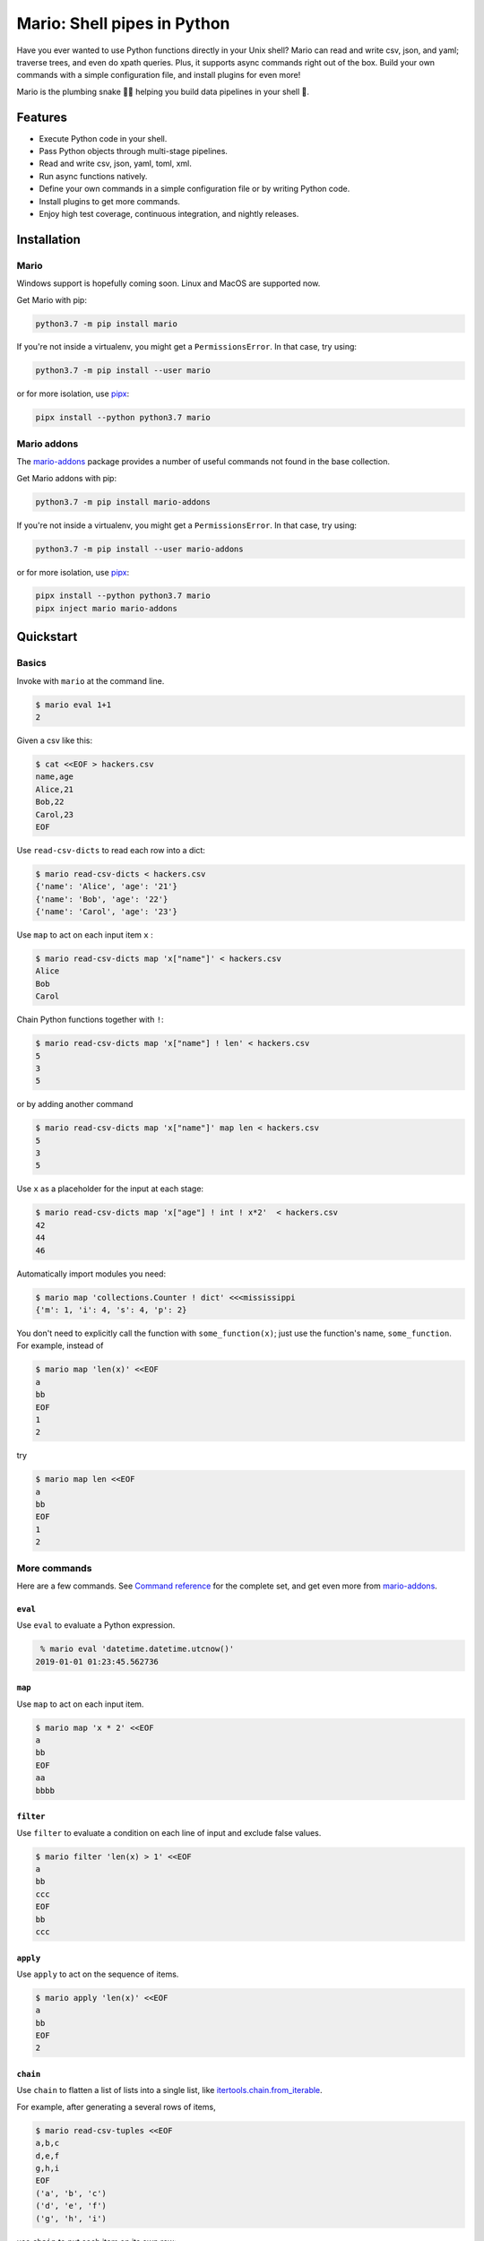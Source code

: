 ``````````````````````````````````````````````````````
Mario: Shell pipes in Python
``````````````````````````````````````````````````````



.. image:: https://img.shields.io/github/stars/python-mario/mario?style=social
   :target: https://github.com/python-mario/mario
   :alt: GitHub

.. image:: https://readthedocs.org/projects/python-mario/badge/?style=flat
   :target: https://readthedocs.org/projects/python-mario
   :alt: Documentation Status

.. image:: https://img.shields.io/travis/com/python-mario/mario/master
   :target: https://travis-ci.com/python-mario/mario#
   :alt: Build status

.. image:: https://img.shields.io/pypi/v/mario.svg
   :target: https://pypi.python.org/pypi/mario
   :alt: PyPI package

.. image:: https://img.shields.io/codecov/c/github/python-mario/mario.svg
   :target: https://codecov.io/gh/python-mario/mario
   :alt: Coverage

Have you ever wanted to use Python functions directly in your Unix shell? Mario can read and write csv, json, and yaml; traverse trees, and even do xpath queries. Plus, it supports async commands right out of the box. Build your own commands with a simple configuration file, and install plugins for even more!

Mario is the plumbing snake 🐍🔧 helping you build data pipelines in your shell 🐢.


.. image:: https://raw.githubusercontent.com/python-mario/mario/master/docs/time.png
   :alt: What time is it in Sydney?


&&&&&&&&&&&&&&&&&&&&&&&&&&&&&&&&&&&&&
Features
&&&&&&&&&&&&&&&&&&&&&&&&&&&&&&&&&&&&&


- Execute Python code in your shell.
- Pass Python objects through multi-stage pipelines.
- Read and write csv, json, yaml, toml, xml.
- Run async functions natively.
- Define your own commands in a simple configuration file or by writing Python code.
- Install plugins to get more commands.
- Enjoy high test coverage, continuous integration, and nightly releases.


&&&&&&&&&&&&&&&&&&&&&&&&&&&&&&&&&&&&&&&&&&&&&&&&&&&&&&&&&&&&&&&&&&&&&&&&&&&&&&&&&&&&&&&&&&&&&&&
Installation
&&&&&&&&&&&&&&&&&&&&&&&&&&&&&&&&&&&&&&&&&&&&&&&&&&&&&&&&&&&&&&&&&&&&&&&&&&&&&&&&&&&&&&&&&&&&&&&


..
    installation-inclusion-start

Mario
***********************************************************


Windows support is hopefully coming soon. Linux and MacOS are supported now.

Get Mario with pip:

.. code-block:: bash

   python3.7 -m pip install mario

If you're not inside a virtualenv, you might get a ``PermissionsError``. In that case, try using:

.. code-block:: bash

    python3.7 -m pip install --user mario

or for more isolation, use `pipx <https://github.com/pipxproject/pipx/>`_:

.. code-block:: bash

     pipx install --python python3.7 mario



Mario addons
***********************************************************

The `mario-addons <https://mario-addons.readthedocs.io/>`__ package provides a number of useful commands not found in the base collection.


Get Mario addons with pip:

.. code-block:: bash

   python3.7 -m pip install mario-addons

If you're not inside a virtualenv, you might get a ``PermissionsError``. In that case, try using:

.. code-block:: bash

    python3.7 -m pip install --user mario-addons

or for more isolation, use `pipx <https://github.com/pipxproject/pipx/>`_:

.. code-block:: bash

     pipx install --python python3.7 mario
     pipx inject mario mario-addons



..
    installation-inclusion-end




&&&&&&&&&&&&&&&&&&&&&&&&&&&&&&&&&&&&&&&&&&&&&&&&&&&&&&&&&&&&&&&&&&&&&&&&&&&&&&&&&&&&&&&&&&&&&&&
Quickstart
&&&&&&&&&&&&&&&&&&&&&&&&&&&&&&&&&&&&&&&&&&&&&&&&&&&&&&&&&&&&&&&&&&&&&&&&&&&&&&&&&&&&&&&&&&&&&&&

Basics
***********************************************************

Invoke with  ``mario`` at the command line.

.. code-block:: bash

    $ mario eval 1+1
    2


Given a csv like this:


.. code-block:: bash

    $ cat <<EOF > hackers.csv
    name,age
    Alice,21
    Bob,22
    Carol,23
    EOF

Use ``read-csv-dicts`` to read each row into a dict:

.. code-block:: bash

    $ mario read-csv-dicts < hackers.csv
    {'name': 'Alice', 'age': '21'}
    {'name': 'Bob', 'age': '22'}
    {'name': 'Carol', 'age': '23'}


Use ``map`` to act on each input item ``x`` :

.. code-block:: bash

    $ mario read-csv-dicts map 'x["name"]' < hackers.csv
    Alice
    Bob
    Carol

Chain Python functions together with ``!``:

.. code-block:: bash

    $ mario read-csv-dicts map 'x["name"] ! len' < hackers.csv
    5
    3
    5

or by adding another command

.. code-block:: bash

    $ mario read-csv-dicts map 'x["name"]' map len < hackers.csv
    5
    3
    5


Use ``x`` as a placeholder for the input at each stage:

.. code-block:: bash

    $ mario read-csv-dicts map 'x["age"] ! int ! x*2'  < hackers.csv
    42
    44
    46


Automatically import modules you need:

.. code-block:: bash

    $ mario map 'collections.Counter ! dict' <<<mississippi
    {'m': 1, 'i': 4, 's': 4, 'p': 2}


You don't need to explicitly call the function with ``some_function(x)``; just use the function's name, ``some_function``. For example, instead of

.. code-block:: bash

    $ mario map 'len(x)' <<EOF
    a
    bb
    EOF
    1
    2

try

.. code-block:: bash

    $ mario map len <<EOF
    a
    bb
    EOF
    1
    2




More commands
***********************************************************

Here are a few commands. See `Command reference <https://python-mario.readthedocs.io/en/latest/cli_reference.html>`_ for the complete set, and get even more from `mario-addons <https://mario-addons.readthedocs.org/>`__.


``eval``
----------------------------------------------------


Use ``eval`` to evaluate a Python expression.

.. code-block:: bash

    % mario eval 'datetime.datetime.utcnow()'
   2019-01-01 01:23:45.562736



``map``
----------------------------------------------------

Use ``map`` to act on each input item.

.. code-block:: bash

    $ mario map 'x * 2' <<EOF
    a
    bb
    EOF
    aa
    bbbb

``filter``
----------------------------------------------------


Use ``filter`` to evaluate a condition on each line of input and exclude false values.

.. code-block:: bash

    $ mario filter 'len(x) > 1' <<EOF
    a
    bb
    ccc
    EOF
    bb
    ccc


``apply``
----------------------------------------------------

Use ``apply`` to act on the sequence of items.

.. code-block:: bash

    $ mario apply 'len(x)' <<EOF
    a
    bb
    EOF
    2




``chain``
----------------------------------------------------

Use ``chain`` to flatten a list of lists into a single list, like `itertools.chain.from_iterable <https://docs.python.org/3/library/itertools.html#itertools.chain.from_iterable>`_.

For example, after generating a several rows of items,

.. code-block:: bash


    $ mario read-csv-tuples <<EOF
    a,b,c
    d,e,f
    g,h,i
    EOF
    ('a', 'b', 'c')
    ('d', 'e', 'f')
    ('g', 'h', 'i')



use ``chain`` to put each item on its own row:

.. code-block:: bash

    $ mario read-csv-tuples chain <<EOF
    a,b,c
    d,e,f
    g,h,i
    EOF
    a
    b
    c
    d
    e
    f
    g
    h
    i



``async-map``
----------------------------------------------------

..
    async-inclusion-start

Making sequential requests is slow. These requests take 16 seconds to complete.

.. code-block:: bash


       % time mario map 'await asks.get ! x.json()["url"]'  <<EOF
       http://httpbin.org/delay/5
       http://httpbin.org/delay/1
       http://httpbin.org/delay/2
       http://httpbin.org/delay/3
       http://httpbin.org/delay/4
       EOF
       https://httpbin.org/delay/5
       https://httpbin.org/delay/1
       https://httpbin.org/delay/2
       https://httpbin.org/delay/3
       https://httpbin.org/delay/4
       0.51s user
       0.02s system
       16.460 total


Concurrent requests can go much faster. The same requests now take only 6 seconds. Use ``async-map``, or ``async-filter``, or ``reduce`` with ``await some_async_function`` to get concurrency out of the box.


.. code-block:: bash


       % time mario async-map 'await asks.get ! x.json()["url"]'  <<EOF
       http://httpbin.org/delay/5
       http://httpbin.org/delay/1
       http://httpbin.org/delay/2
       http://httpbin.org/delay/3
       http://httpbin.org/delay/4
       EOF
       https://httpbin.org/delay/5
       https://httpbin.org/delay/1
       https://httpbin.org/delay/2
       https://httpbin.org/delay/3
       https://httpbin.org/delay/4
       0.49s user
       0.03s system
       5.720 total

..
    async-inclusion-end

.. _config-intro:

&&&&&&&&&&&&&&&&&&&&&&&&&&&&&&&&&&&&&&&&&&&&&&&&&&&&&&&&&&&&&&&&&&&&&&&&&&&&&&&&&&&&&&&&&&&&&&&
Configuration
&&&&&&&&&&&&&&&&&&&&&&&&&&&&&&&&&&&&&&&&&&&&&&&&&&&&&&&&&&&&&&&&&&&&&&&&&&&&&&&&&&&&&&&&&&&&&&&


Define new commands and set default options. See `Configuration reference <https://python-mario.readthedocs.io/en/latest/config_reference.html>`_ for details.


&&&&&&&&&&&&&&&&&&&&&&&&&&&&&&&&&&&&&&&&&&&&&&&&&&&&&&&&&&&&&&&&&&&&&&&&&&&&&&&&&&&&&&&&&&&&&&&
Plugins
&&&&&&&&&&&&&&&&&&&&&&&&&&&&&&&&&&&&&&&&&&&&&&&&&&&&&&&&&&&&&&&&&&&&&&&&&&&&&&&&&&&&&&&&&&&&&&&

Add new commands like ``map`` and ``reduce`` by installing Mario plugins. You can try them out without installing by adding them to any ``.py`` file in your ``~/.config/mario/modules/``.

Share popular commands by installing the `mario-addons <https://mario-addons.readthedocs.io/en/latest/readme.html>`_ package.



&&&&&&&&&&&&&&&&&&&&&&&&&&&&&&&&&&&&&&&&&&&&&&&&&&&&&&&&&&&&&&&&&&&&&&&&&&&&&&&&&&&&&&&&&&&&&&&
Q & A
&&&&&&&&&&&&&&&&&&&&&&&&&&&&&&&&&&&&&&&&&&&&&&&&&&&&&&&&&&&&&&&&&&&&&&&&&&&&&&&&&&&&&&&&&&&&&&&


..
    Q&A-inclusion-start



What's the status of this package?
***********************************************************

* This package is experimental and is subject to change without notice.
* Check the `issues page <https://www.github.com/python-mario/mario/issues>`_ for open tickets.


Why another package?
***********************************************************

A number of cool projects have pioneered in the Python-in-shell space. I wrote Mario because I didn't know these existed at the time, but now Mario has a bunch of features the others don't (user configuration, multi-stage pipelines, async, plugins, etc).

* https://github.com/Russell91/pythonpy
* http://gfxmonk.net/dist/doc/piep/
* https://spy.readthedocs.io/en/latest/intro.html
* https://github.com/ksamuel/Pyped
* https://github.com/ircflagship2/pype
* https://code.google.com/archive/p/pyp/


..
    Q&A-inclusion-end
